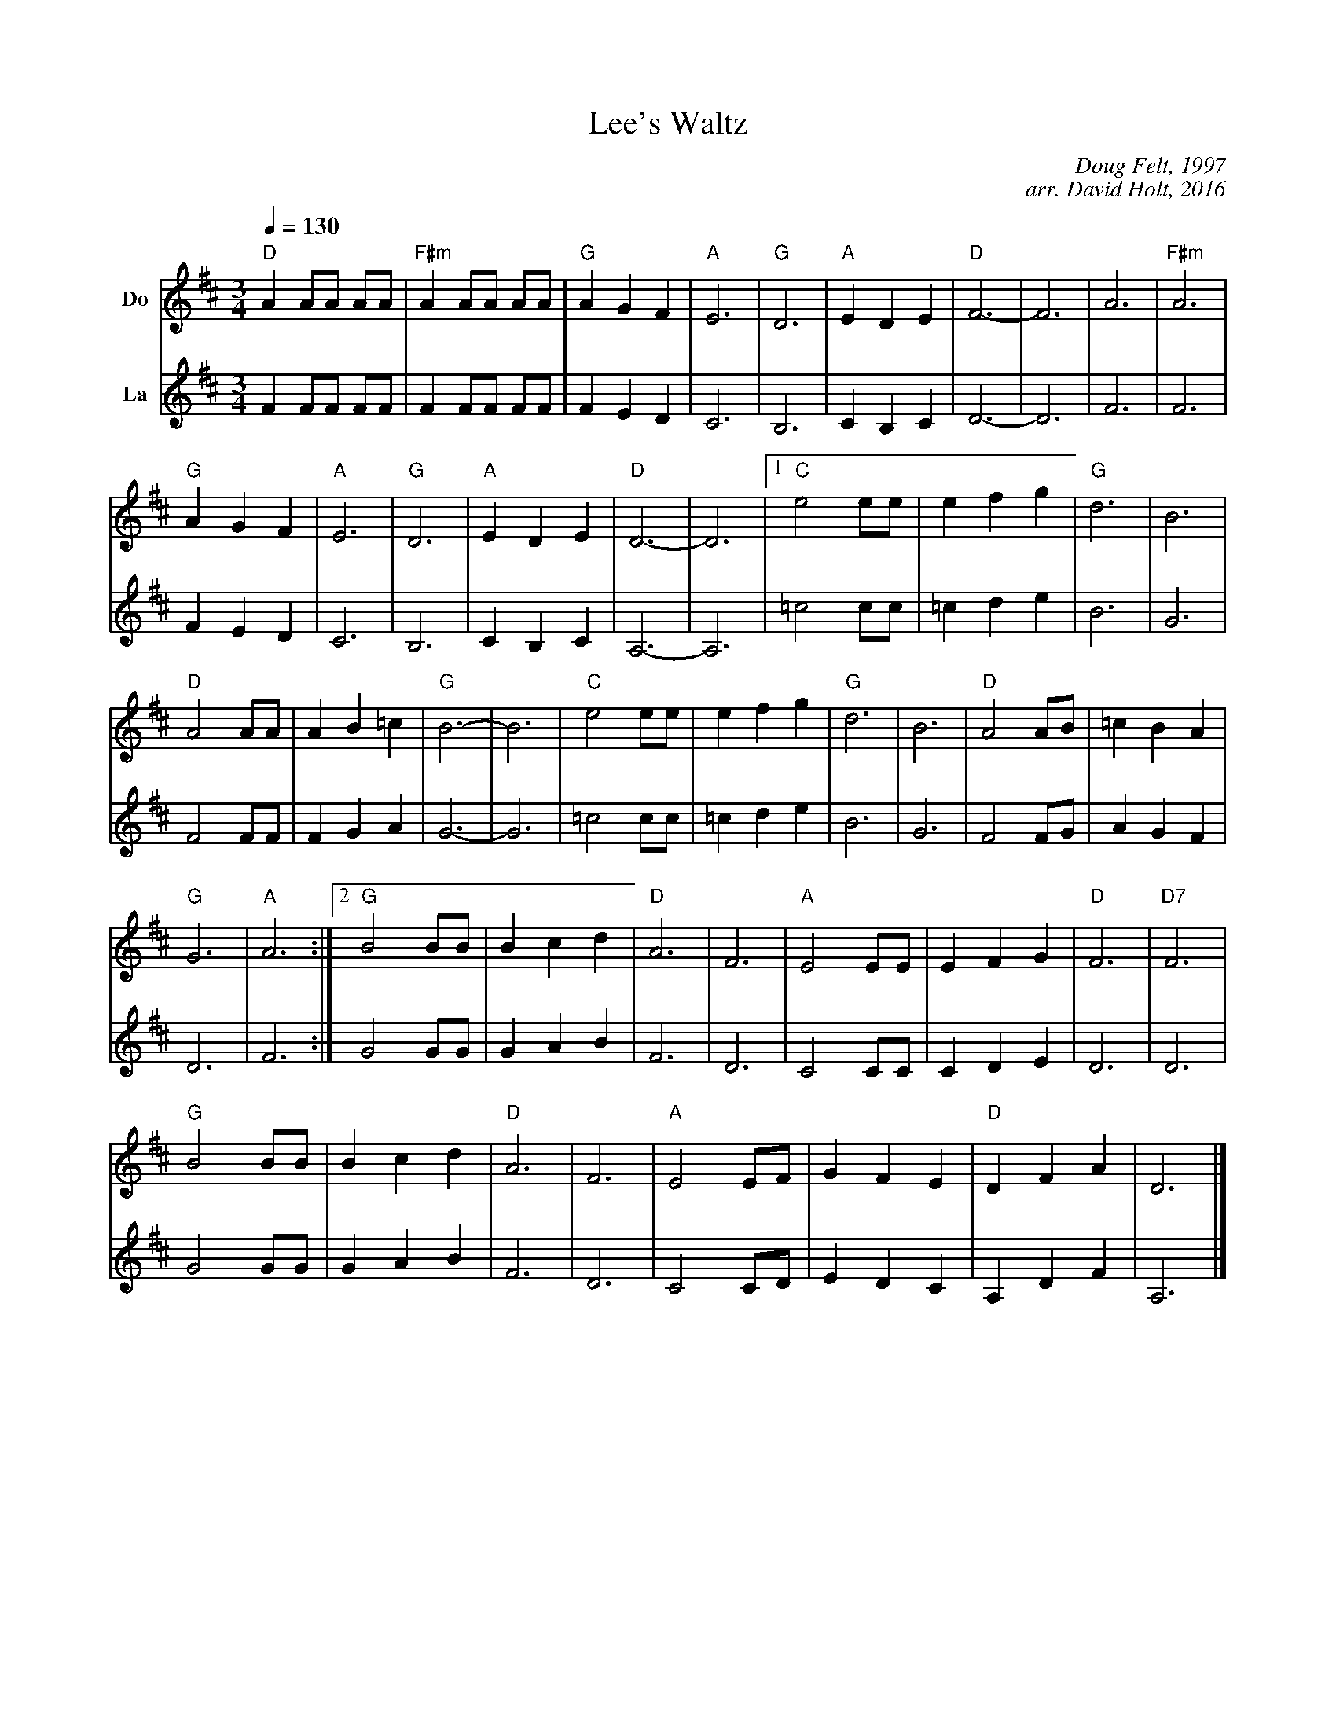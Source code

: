 X:1
T:Lee's Waltz
C:Doug Felt, 1997
C:arr. David Holt, 2016
L:1/4
M:3/4
Q:1/4=130
I:linebreak $
Z: Contributed 2016-06-19 19:56:12 by David bassracket@yahoo.com
K:D
V:1 name=Do
"D"A A/A/ A/A/ |"F#m" A A/A/ A/A/ |"G" A G F |"A" E3 |"G" D3 |"A" E D E |"D" F3- | F3 | A3 |"F#m" A3 |
$"G" A G F |"A" E3 |"G" D3 | "A"E D E |"D" D3- | D3 |1"C" e2 e/e/ | e f g |"G" d3 | B3 |
$"D" A2 A/A/ | A B =c |"G" B3- | B3 |"C" e2 e/e/ | e f g |"G" d3 | B3 |"D" A2 A/B/ | =c B A |
$"G" G3 |"A" A3 :|[2"G" B2 B/B/ | B c d |"D" A3 | F3 |"A" E2 E/E/ | E F G |"D" F3 |"D7" F3 |
$"G"B2 B/B/ | B c d |"D" A3 | F3 |"A" E2 E/F/ | G F E |"D" D F A | D3 |]
V:3 name=La
F F/F/ F/F/ | F F/F/ F/F/ | F E D | C3 | B,3 | C B, C | D3- | D3 | F3 | F3 | F E D | C3 | B,3 |
C B, C | A,3- | A,3 | =c2 c/c/ | =c d e | B3 | G3 | F2 F/F/ | F G A | G3- | G3 | =c2 c/c/ |
=c d e | B3 | G3 | F2 F/G/ | A G F | D3 | F3 :| G2 G/G/ | G A B | F3 | D3 | C2 C/C/ | C D E |
D3 | D3 | G2 G/G/ | G A B | F3 | D3 | C2 C/D/ | E D C | A, D F | A,3 |]

V:2 name=Me
c c/c/ c/c/ | c c/c/ c/c/ | c B A | G3 | F3 | G F G | A3- | A3 | c3 | c3 | c B A | G3 | F3 |
G F G | F3- | F3 |1 g2 g/g/ | g a b | f3 | d3 | c2 c/c/ | c d _e | d3- | d3 | g2 g/g/ | g a b |
f3 | d3 | c2 c/d/ | _e d c | B3 | c3 :|2 d2 d/d/ | d e f | c3 | A3 | G2 G/G/ | G A B | A3 | A3 |
d2 d/d/ | d e f | c3 | A3 | G2 G/A/ | B A G | F A c | [Fcf]3 |]


